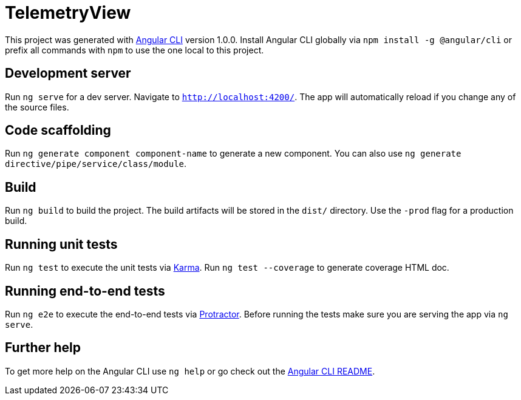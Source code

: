 = TelemetryView

This project was generated with https://github.com/angular/angular-cli[Angular CLI] version 1.0.0. Install Angular CLI globally via `npm install -g @angular/cli` 
or prefix all commands with `npm` to use the one local to this project.

== Development server

Run `ng serve` for a dev server. Navigate to `http://localhost:4200/`. The app will automatically reload if you change any of the source files.

== Code scaffolding

Run `ng generate component component-name` to generate a new component. You can also use `ng generate directive/pipe/service/class/module`.

== Build

Run `ng build` to build the project. The build artifacts will be stored in the `dist/` directory. Use the `-prod` flag for a production build.

== Running unit tests

Run `ng test` to execute the unit tests via https://karma-runner.github.io[Karma].
Run `ng test --coverage` to generate coverage HTML doc.

== Running end-to-end tests

Run `ng e2e` to execute the end-to-end tests via http://www.protractortest.org/[Protractor].
Before running the tests make sure you are serving the app via `ng serve`.

== Further help

To get more help on the Angular CLI use `ng help` or go check out the https://github.com/angular/angular-cli/blob/master/README.md[Angular CLI README].
